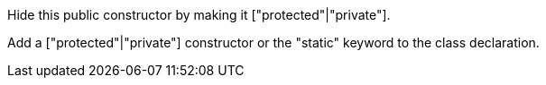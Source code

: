 Hide this public constructor by making it ["protected"|"private"].

Add a ["protected"|"private"] constructor or the "static" keyword to the class declaration.